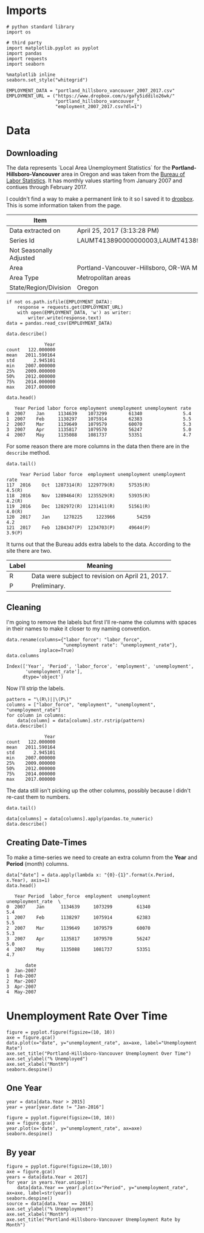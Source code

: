 * Imports
  #+BEGIN_SRC ipython :session assignment4 :results none
  # python standard library
  import os

  # third party
  import matplotlib.pyplot as pyplot
  import pandas
  import requests
  import seaborn
  #+END_SRC

  #+BEGIN_SRC ipython :session assignment4 :results none
  %matplotlib inline
  seaborn.set_style("whitegrid")
  #+END_SRC

  #+BEGIN_SRC ipython :session assignment4 :results none
  EMPLOYMENT_DATA = "portland_hillsboro_vancouver_2007_2017.csv"
  EMPLOYMENT_URL = ("https://www.dropbox.com/s/gafy5iddilo26wk/"
                    "portland_hillsboro_vancouver_"
                    "employment_2007_2017.csv?dl=1")
  #+END_SRC
* Data
** Downloading
  The data represents  `Local Area Unemployment Statistics` for the *Portland-Hillsboro-Vancouver* area in Oregon and was taken from the [[https://data.bls.gov/cgi-bin/surveymost?la+41][Bureau of Labor Statistics]].  It has monthly values starting from January 2007 and contiues through February 2017.

  I couldn't find a way to make a permanent link to it so I saved it to [[https://www.dropbox.com/s/gafy5iddilo26wk/portland_hillsboro_vancouver_employment_2007_2017.csv?dl=1][dropbox]]. This is some information taken from the page.

  | Item                    | Value                                                                               |
  |-------------------------+-------------------------------------------------------------------------------------|
  | Data extracted on       | April 25, 2017 (3:13:28 PM)                                                         |
  | Series Id               | LAUMT413890000000003,LAUMT413890000000004,LAUMT413890000000005,LAUMT413890000000006 |
  | Not Seasonally Adjusted |                                                                                     |
  | Area                    | Portland-Vancouver-Hillsboro, OR-WA Metropolitan Statistical Area                   |
  | Area Type               | Metropolitan areas                                                                  |
  | State/Region/Division   | Oregon                                                                              |

  #+BEGIN_SRC ipython :session assignment4 :results none
  if not os.path.isfile(EMPLOYMENT_DATA):
      response = requests.get(EMPLOYMENT_URL)
      with open(EMPLOYMENT_DATA, 'w') as writer:
          writer.write(response.text)
  data = pandas.read_csv(EMPLOYMENT_DATA)
  #+END_SRC

  #+BEGIN_SRC ipython :session assignment4
  data.describe()
  #+END_SRC

  #+RESULTS:
  :               Year
  : count   122.000000
  : mean   2011.590164
  : std       2.945101
  : min    2007.000000
  : 25%    2009.000000
  : 50%    2012.000000
  : 75%    2014.000000
  : max    2017.000000

  #+BEGIN_SRC ipython :session assignment4
  data.head()
  #+END_SRC

  #+RESULTS:
  :    Year Period labor force employment unemployment unemployment rate
  : 0  2007    Jan     1134639    1073299        61340               5.4
  : 1  2007    Feb     1138297    1075914        62383               5.5
  : 2  2007    Mar     1139649    1079579        60070               5.3
  : 3  2007    Apr     1135817    1079570        56247               5.0
  : 4  2007    May     1135088    1081737        53351               4.7

  For some reason there are more columns in the data then there are in the =describe= method.

  #+BEGIN_SRC ipython :session assignment4
  data.tail()
  #+END_SRC

  #+RESULTS:
  :      Year Period labor force  employment unemployment unemployment rate
  : 117  2016    Oct  1287314(R)  1229779(R)     57535(R)            4.5(R)
  : 118  2016    Nov  1289464(R)  1235529(R)     53935(R)            4.2(R)
  : 119  2016    Dec  1282972(R)  1231411(R)     51561(R)            4.0(R)
  : 120  2017    Jan     1278225     1223966        54259               4.2
  : 121  2017    Feb  1284347(P)  1234703(P)     49644(P)            3.9(P)

  It turns out that the Bureau adds extra labels to the data. According to the site there are two.

  | Label | Meaning                                          |
  |-------+--------------------------------------------------|
  | R     | Data were subject to revision on April 21, 2017. |
  | P     | Preliminary.                                     |

** Cleaning
   I'm going to remove the labels but first I'll re-name the columns with spaces in their names to make it closer to my naming convention.

   #+BEGIN_SRC ipython :session assignment4
   data.rename(columns={"labor force": "labor_force",
                        "unemployment rate": "unemployment_rate"},
               inplace=True)
   data.columns
   #+END_SRC

   #+RESULTS:
   : Index(['Year', 'Period', 'labor_force', 'employment', 'unemployment',
   :        'unemployment_rate'],
   :       dtype='object')
   
   Now I'll strip the labels.

   #+BEGIN_SRC ipython :session assignment4
   pattern = "\(R\)||\(P\)"
   columns = ["labor_force", "employment", "unemployment", "unemployment_rate"]
   for column in columns:
       data[column] = data[column].str.rstrip(pattern)
   data.describe()
   #+END_SRC

   #+RESULTS:
   :               Year
   : count   122.000000
   : mean   2011.590164
   : std       2.945101
   : min    2007.000000
   : 25%    2009.000000
   : 50%    2012.000000
   : 75%    2014.000000
   : max    2017.000000

   The data still isn't picking up the other columns, possibly because I didn't re-cast them to numbers.

#+BEGIN_SRC ipython :session assignment4
data.tail()
#+END_SRC

#+RESULTS:
:      Year Period labor_force employment unemployment unemployment_rate
: 117  2016    Oct     1287314    1229779        57535               4.5
: 118  2016    Nov     1289464    1235529        53935               4.2
: 119  2016    Dec     1282972    1231411        51561               4.0
: 120  2017    Jan     1278225    1223966        54259               4.2
: 121  2017    Feb     1284347    1234703        49644               3.9

#+BEGIN_SRC ipython :session assignment4
data[columns] = data[columns].apply(pandas.to_numeric)
data.describe()
#+END_SRC

#+RESULTS:
#+begin_example
              Year   labor_force    employment   unemployment  \
count   122.000000  1.220000e+02  1.220000e+02     122.000000   
mean   2011.590164  1.201675e+06  1.115516e+06   86158.557377   
std       2.945101  3.660963e+04  4.724591e+04   26167.286950   
min    2007.000000  1.134639e+06  1.047621e+06   49644.000000   
25%    2009.000000  1.180418e+06  1.088475e+06   63107.500000   
50%    2012.000000  1.200312e+06  1.102644e+06   79834.500000   
75%    2014.000000  1.214507e+06  1.133689e+06  107976.250000   
max    2017.000000  1.289464e+06  1.235529e+06  136640.000000   

       unemployment_rate  
count         122.000000  
mean            7.181967  
std             2.203154  
min             3.900000  
25%             5.300000  
50%             6.750000  
75%             8.875000  
max            11.400000  
#+end_example

** Creating Date-Times

   To make a time-series we need to create an extra column from the *Year* and *Period* (month) columns.

   #+BEGIN_SRC ipython :session assignment4
   data["date"] = data.apply(lambda x: "{0}-{1}".format(x.Period, x.Year), axis=1)
   data.head()
   #+END_SRC

   #+RESULTS:
   #+begin_example
      Year Period  labor_force  employment  unemployment  unemployment_rate  \
   0  2007    Jan      1134639     1073299         61340                5.4   
   1  2007    Feb      1138297     1075914         62383                5.5   
   2  2007    Mar      1139649     1079579         60070                5.3   
   3  2007    Apr      1135817     1079570         56247                5.0   
   4  2007    May      1135088     1081737         53351                4.7   

          date  
   0  Jan-2007  
   1  Feb-2007  
   2  Mar-2007  
   3  Apr-2007  
   4  May-2007  
#+end_example
   
* Unemployment Rate Over Time

  #+BEGIN_SRC ipython :session assignment4 :file /tmp/unemployment_over_time.png
  figure = pyplot.figure(figsize=(10, 10))
  axe = figure.gca()
  data.plot(x="date", y="unemployment_rate", ax=axe, label="Unemployment Rate")
  axe.set_title("Portland-Hillsboro-Vancouver Unemployment Over Time")
  axe.set_ylabel("% Unemployed")
  axe.set_xlabel("Month")
  seaborn.despine()
  #+END_SRC

  #+RESULTS:
  [[file:/tmp/unemployment_over_time.png]]
** One Year
   #+BEGIN_SRC ipython :session assignment4 :results none
   year = data[data.Year > 2015]
   year = year[year.date != "Jan-2016"]
   #+END_SRC

   #+BEGIN_SRC ipython :session assignment4 :file /tmp/unemployment_year.png
   figure = pyplot.figure(figsize=(10, 10))
   axe = figure.gca()
   year.plot(x='date', y="unemployment_rate", ax=axe)
   seaborn.despine()
   #+END_SRC

   #+RESULTS:
   [[file:/tmp/unemployment_year.png]]
** By year
   #+BEGIN_SRC ipython :session assignment4 :file /tmp/unemployment_years.png
   figure = pyplot.figure(figsize=(10,10))
   axe = figure.gca()
   years = data[data.Year < 2017]
   for year in years.Year.unique():
       data[data.Year == year].plot(x="Period", y="unemployment_rate", ax=axe, label=str(year))
   seaborn.despine()
   source = data[data.Year == 2016]
   axe.set_ylabel("% Unemployment")
   axe.set_xlabel("Month")
   axe.set_title("Portland-Hillsboro-Vancouver Unemployment Rate by Month")
   #+END_SRC

   #+RESULTS:
   [[file:/tmp/unemployment_years.png]]

   
